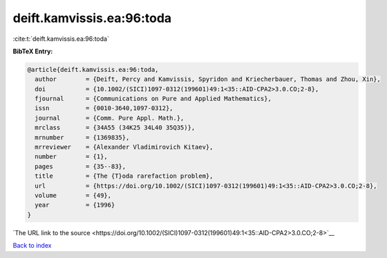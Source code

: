 deift.kamvissis.ea:96:toda
==========================

:cite:t:`deift.kamvissis.ea:96:toda`

**BibTeX Entry:**

.. code-block:: bibtex

   @article{deift.kamvissis.ea:96:toda,
     author        = {Deift, Percy and Kamvissis, Spyridon and Kriecherbauer, Thomas and Zhou, Xin},
     doi           = {10.1002/(SICI)1097-0312(199601)49:1<35::AID-CPA2>3.0.CO;2-8},
     fjournal      = {Communications on Pure and Applied Mathematics},
     issn          = {0010-3640,1097-0312},
     journal       = {Comm. Pure Appl. Math.},
     mrclass       = {34A55 (34K25 34L40 35Q35)},
     mrnumber      = {1369835},
     mrreviewer    = {Alexander Vladimirovich Kitaev},
     number        = {1},
     pages         = {35--83},
     title         = {The {T}oda rarefaction problem},
     url           = {https://doi.org/10.1002/(SICI)1097-0312(199601)49:1<35::AID-CPA2>3.0.CO;2-8},
     volume        = {49},
     year          = {1996}
   }

`The URL link to the source <https://doi.org/10.1002/(SICI)1097-0312(199601)49:1<35::AID-CPA2>3.0.CO;2-8>`__


`Back to index <../By-Cite-Keys.html>`__
